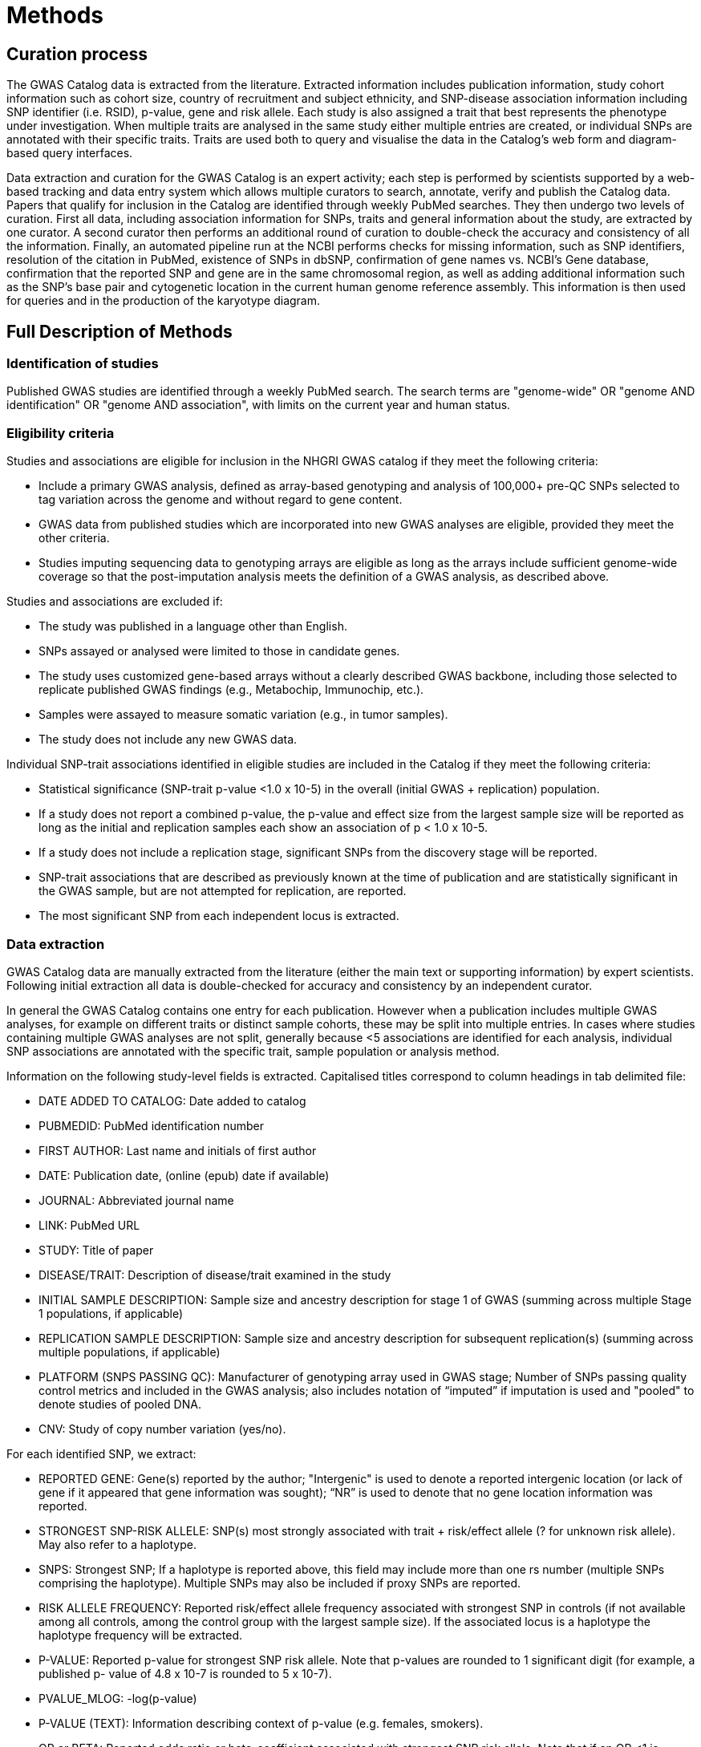 = Methods

== Curation process

The GWAS Catalog data is extracted from the literature. Extracted information includes publication information, study cohort information such as cohort size, country of recruitment and subject ethnicity, and SNP-disease association information including SNP identifier (i.e. RSID), p-value, gene and risk allele.
Each study is also assigned a trait that best represents the phenotype under investigation.
When multiple traits are analysed in the same study either multiple entries are created, or individual SNPs are annotated with their specific traits.
Traits are used both to query and visualise the data in the Catalog's web form and diagram-based query interfaces.

Data extraction and curation for the GWAS Catalog is an expert activity; each step is performed by scientists supported by a web-based tracking and data entry system which allows multiple curators to search, annotate, verify and publish the Catalog data.
Papers that qualify for inclusion in the Catalog are identified through weekly PubMed searches.
They then undergo two levels of curation.
First all data, including association information for SNPs, traits and general information about the study, are extracted by one curator.
A second curator then performs an additional round of curation to double-check the accuracy and consistency of all the information.
Finally, an automated pipeline run at the NCBI performs checks for missing information, such as SNP identifiers, resolution of the citation in PubMed, existence of SNPs in dbSNP, confirmation of gene names vs. NCBI's Gene database, confirmation that the reported SNP and gene are in the same chromosomal region, as well as adding additional information such as the SNP's base pair and cytogenetic location in the current human genome reference assembly.
This information is then used for queries and in the production of the karyotype diagram.


== Full Description of Methods

=== Identification of studies

Published GWAS studies are identified through a weekly PubMed search.
The search terms are "genome-wide" OR "genome AND identification" OR "genome AND association", with limits on the current year and human status.

=== Eligibility criteria

Studies and associations are eligible for inclusion in the NHGRI GWAS catalog if they meet the following criteria:

* Include a primary GWAS analysis, defined as array-based genotyping and analysis of 100,000+ pre-QC SNPs selected to tag variation across the genome and without regard to gene content.
* GWAS data from published studies which are incorporated into new GWAS analyses are eligible, provided they meet the other criteria.
* Studies imputing sequencing data to genotyping arrays are eligible as long as the arrays include sufficient genome-wide coverage so that the post-imputation analysis meets the definition of a GWAS analysis, as described above.

Studies and associations are excluded if:

* The study was published in a language other than English.
* SNPs assayed or analysed were limited to those in candidate genes.
* The study uses customized gene-based arrays without a clearly described GWAS backbone, including those selected to replicate published GWAS findings (e.g., Metabochip, Immunochip, etc.).
* Samples were assayed to measure somatic variation (e.g., in tumor samples).
* The study does not include any new GWAS data.

Individual SNP-trait associations identified in eligible studies are included in the Catalog if they meet the following criteria:

* Statistical significance (SNP-trait p-value <1.0 x 10-5) in the overall (initial GWAS + replication) population.
* If a study does not report a combined p-value, the p-value and effect size from the largest sample size will be reported as long as the initial and replication samples each show an association of p < 1.0 x 10-5.
* If a study does not include a replication stage, significant SNPs from the discovery stage will be reported.
* SNP-trait associations that are described as previously known at the time of publication and are statistically significant in the GWAS sample, but are not attempted for replication, are reported.
* The most significant SNP from each independent locus is extracted.

=== Data extraction

GWAS Catalog data are manually extracted from the literature (either the main text or supporting information) by expert scientists.
Following initial extraction all data is double-checked for accuracy and consistency by an independent curator.

In general the GWAS Catalog contains one entry for each publication.
However when a publication includes multiple GWAS analyses, for example on different traits or distinct sample cohorts, these may be split into multiple entries.
In cases where studies containing multiple GWAS analyses are not split, generally because <5 associations are identified for each analysis, individual SNP associations are annotated with the specific trait, sample population or analysis method.

Information on the following study-level fields is extracted. Capitalised titles correspond to column headings in tab delimited file:

* DATE ADDED TO CATALOG: Date added to catalog
* PUBMEDID: PubMed identification number
* FIRST AUTHOR: Last name and initials of first author
* DATE: Publication date, (online (epub) date if available)
* JOURNAL: Abbreviated journal name
* LINK: PubMed URL
* STUDY: Title of paper
* DISEASE/TRAIT: Description of disease/trait examined in the study
* INITIAL SAMPLE DESCRIPTION: Sample size and ancestry description for stage 1 of GWAS (summing across multiple Stage 1 populations, if applicable)
* REPLICATION SAMPLE DESCRIPTION: Sample size and ancestry description for subsequent replication(s) (summing across multiple populations, if applicable)
* PLATFORM (SNPS PASSING QC): Manufacturer of genotyping array used in GWAS stage; Number of SNPs passing quality control metrics and included in the GWAS analysis; also includes notation of “imputed” if imputation is used and "pooled" to denote studies of pooled DNA.
* CNV: Study of copy number variation (yes/no).

For each identified SNP, we extract:

* REPORTED GENE: Gene(s) reported by the author; "Intergenic" is used to denote a reported intergenic location (or lack of gene if it appeared that gene information was sought); “NR” is used to denote that no gene location information was reported.
* STRONGEST SNP-RISK ALLELE: SNP(s) most strongly associated with trait + risk/effect allele (? for unknown risk allele). May also refer to a haplotype.
* SNPS: Strongest SNP; If a haplotype is reported above, this field may include more than one rs number (multiple SNPs comprising the haplotype). Multiple SNPs may also be included if proxy SNPs are reported.
* RISK ALLELE FREQUENCY: Reported risk/effect allele frequency associated with strongest SNP in controls (if not available among all controls, among the control group with the largest sample size). If the associated locus is a haplotype the haplotype frequency will be extracted.
* P-VALUE: Reported p-value for strongest SNP risk allele. Note that p-values are rounded to 1 significant digit (for example, a published p- value of 4.8 x 10-7 is rounded to 5 x 10-7).
* PVALUE_MLOG: -log(p-value)
* P-VALUE (TEXT): Information describing context of p-value (e.g. females, smokers).
* OR or BETA: Reported odds ratio or beta-coefficient associated with strongest SNP risk allele. Note that if an OR <1 is reported this is inverted, along with the reported allele, so that all ORs included in the Catalog are >1. Appropriate unit and increase/decrease are included for beta coefficients.
* 95% CI (TEXT): Reported 95% confidence interval associated with strongest SNP risk allele, along with unit in the case of beta-coefficients. If 95% CIs are not published, we estimate these using the standard error, where available.

==== Quality control and SNP mapping

An automated pipeline, run at the NCBI, adds additional SNP specific information associated with the rsID extracted. This information includes the SNP's base pair and cytogenetic location in the current human genome reference assembly, mapped genes and SNP function. This information is then used for queries of the search interface and in the production of the karyotype diagram. The pipeline also performs checks for consistency and missing information, such as SNP identifiers, resolution of the citation in PubMed, existence of SNPs in dbSNP, confirmation of gene names vs. NCBI's Gene database and confirmation that the reported SNP and gene are in the same chromosomal region.

Additional information added by NCBI pipeline. Capitalised titles correspond to column headings in tab delimited file:

* REGION: Cytogenetic region associated with rs number.
* CHR_ID: Chromosome number associated with rs number.
* CHR_POS: Chromosomal position, in base pairs, associated with rs number.
* MAPPED GENE(S): Gene(s) mapped to the strongest SNP. If the SNP is located within a gene, that gene is listed, with multiple overlapping genes separated by “;”. If the SNP is intergenic, the upstream and downstream genes are listed, separated by “-”.
* UPSTREAM_GENE_ID: Entrez Gene ID for nearest upstream gene to rs number, if not within gene.
* DOWNSTREAM_GENE_ID: Entrez Gene ID for nearest downstream gene to rs number, if not within gene.
* SNP_GENE_IDS: Entrez Gene ID, if rs number within gene; multiple IDs denote overlapping genes. 
* UPSTREAM_GENE_DISTANCE: Distance in kb for nearest upstream gene to rs number, if not within gene.
* DOWNSTREAM_GENE_DISTANCE: Distance in kb for nearest downstream gene to rs number, if not within gene.
* MERGED: Denotes whether the SNP has been merged into a subsequent rs record (0 = no; 1 = yes).
* SNP_ID_CURRENT: Current rs number (will differ from strongest SNP when merged = 1).
* CONTEXT: SNP functional class. 
* INTERGENIC: Denotes whether SNP is in intergenic region (0 = no; 1 = yes).

=== Additional guidelines for data extraction and interpretation

* Missing or not applicable fields are denoted as follows: ?, allele not reported; NS, not significant (no associations at p<1.0 x 10-5 identified); NR, not reported.
* Where multiple genetic models are available, effect sizes (OR's or beta-coefficients) are prioritized as follows: 1) genotypic model, per-allele estimate; 2) genotypic model, heterozygote estimate, 3) allelic model, allelic estimate.
* If more than one SNP within a gene, or within a genomic region of 100kb upstream and downstream, meets the above extraction criteria, we report one SNP, unless there was evidence for an independent association.
* Associations attributed to a combination of one or more genetic variants are denoted as such in the “Strongest SNP-Risk Allele” (e.g."3-SNP haplotype 1"). If available, rs numbers for SNPs comprising the haplotype are included in the “SNPs” field so that they are indexed and searchable using the SNP search features.
* If the p-value, OR, and 95% CI fields are not available for the combined population, we extract estimates from the population group with the largest sample size.
